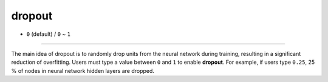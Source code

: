=======
dropout
=======

- ``0`` (default) / ``0`` ~ ``1``

----

The main idea of dropout is to randomly drop units from the neural network during training, resulting in a significant reduction of overfitting. Users must type a value between ``0`` and ``1`` to enable **dropout**. For example, if users type ``0.25``, 25 % of nodes in neural network hidden layers are dropped.
